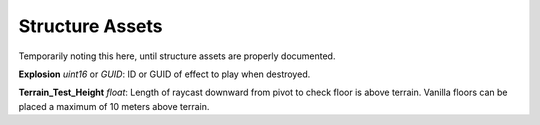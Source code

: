 .. _doc_itemasset_structure:

Structure Assets
================

Temporarily noting this here, until structure assets are properly documented.

**Explosion** *uint16* or *GUID*: ID or GUID of effect to play when destroyed.

**Terrain_Test_Height** *float*: Length of raycast downward from pivot to check floor is above terrain. Vanilla floors can be placed a maximum of 10 meters above terrain.
